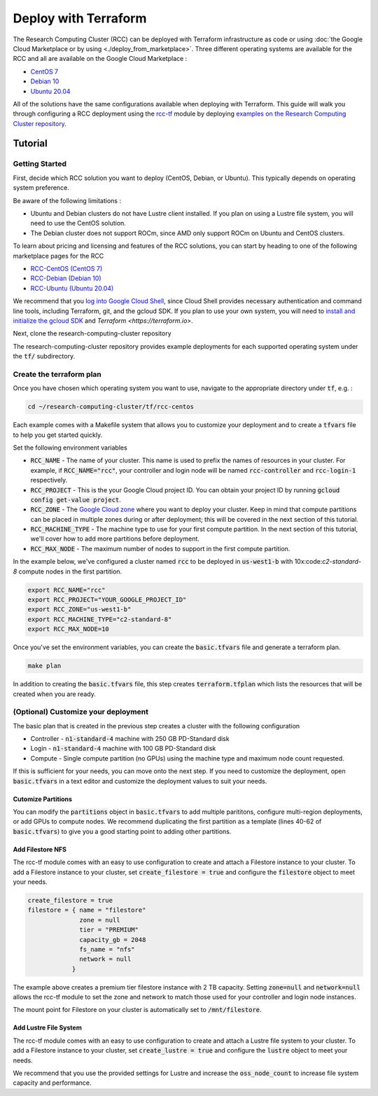 ######################################
Deploy with Terraform
######################################

The Research Computing Cluster (RCC) can be deployed with Terraform infrastructure as code or using :doc:`the Google Cloud Marketplace or by using <./deploy_from_marketplace>`. Three different operating systems are available for the RCC and all are available on the Google Cloud Marketplace : 

* `CentOS 7 <https://console.cloud.google.com/marketplace/fluid-cluster-ops/rcc-centos>`_
* `Debian 10 <https://console.cloud.google.com/marketplace/fluid-cluster-ops/rcc-debian>`_
* `Ubuntu 20.04 <https://console.cloud.google.com/marketplace/fluid-cluster-ops/rcc-ubuntu>`_

All of the solutions have the same configurations available when deploying with Terraform. This guide will walk you through configuring a RCC deployment using the `rcc-tf <https://github.com/FluidNumerics/rcc-tf>`_ module by deploying `examples on the Research Computing Cluster repository <https://github.com/FluidNumerics/research-computing-cluster/tree/main/tf>`_.


==============
Tutorial
==============

Getting Started
================
First, decide which RCC solution you want to deploy (CentOS, Debian, or Ubuntu). This typically depends on operating system preference. 

Be aware of the following limitations :

* Ubuntu and Debian clusters do not have Lustre client installed. If you plan on using a Lustre file system, you will need to use the CentOS solution.
* The Debian cluster does not support ROCm, since AMD only support ROCm on Ubuntu and CentOS clusters.

To learn about pricing and licensing and features of the RCC solutions, you can start by heading to one of the following marketplace pages for the RCC 

* `RCC-CentOS (CentOS 7) <https://console.cloud.google.com/marketplace/fluid-cluster-ops/rcc-centos>`_
* `RCC-Debian (Debian 10) <https://console.cloud.google.com/marketplace/fluid-cluster-ops/rcc-debian>`_
* `RCC-Ubuntu (Ubuntu 20.04) <https://console.cloud.google.com/marketplace/fluid-cluster-ops/rcc-ubuntu>`_

We recommend that you `log into Google Cloud Shell <https://shell.cloud.google.com?show=terminal>`_, since Cloud Shell provides necessary authentication and command line tools, including Terraform, git, and the gcloud SDK. If you plan to use your own system, you will need to `install and initialize the gcloud SDK <https://cloud.google.com/sdk/docs/install>`_ and `Terraform <https://terraform.io>`.

Next, clone the research-computing-cluster repository

.. code-blck:: shell

    git clone https://github.com/FluidNumerics/research-computing-cluster ~/research-computing-cluster/
    cd ~/research-computing-cluster

The research-computing-cluster repository provides example deployments for each supported operating system under the :code:`tf/` subdirectory.

Create the terraform plan
=================================
Once you have chosen which operating system you want to use, navigate to the appropriate directory under :code:`tf`, e.g. : 

.. code-block:: shell

    cd ~/research-computing-cluster/tf/rcc-centos

Each example comes with a Makefile system that allows you to customize your deployment and to create a :code:`tfvars` file to help you get started quickly. 

Set the following environment variables

* :code:`RCC_NAME` - The name of your cluster. This name is used to prefix the names of resources in your cluster. For example, if :code:`RCC_NAME="rcc"`, your controller and login node will be named :code:`rcc-controller` and :code:`rcc-login-1` respectively.
* :code:`RCC_PROJECT` - This is the your Google Cloud project ID. You can obtain your project ID by running :code:`gcloud config get-value project`.
* :code:`RCC_ZONE` - The `Google Cloud zone <https://cloud.google.com/compute/docs/regions-zones>`_ where you want to deploy your cluster. Keep in mind that compute partitions can be placed in multiple zones during or after deployment; this will be covered in the next section of this tutorial.
* :code:`RCC_MACHINE_TYPE` - The machine type to use for your first compute partition. In the next section of this tutorial, we'll cover how to add more partitions before deployment.
* :code:`RCC_MAX_NODE` - The maximum number of nodes to support in the first compute partition.

In the example below, we've configured a cluster named :code:`rcc` to be deployed in :code:`us-west1-b` with 10x:code:`c2-standard-8` compute nodes in the first partition.

.. code-block:: shell

    export RCC_NAME="rcc"
    export RCC_PROJECT="YOUR_GOOGLE_PROJECT_ID"
    export RCC_ZONE="us-west1-b"
    export RCC_MACHINE_TYPE="c2-standard-8"
    export RCC_MAX_NODE=10

Once you've set the environment variables, you can create the :code:`basic.tfvars` file and generate a terraform plan.

.. code-block:: shell

    make plan

In addition to creating the :code:`basic.tfvars` file, this step creates :code:`terraform.tfplan` which lists the resources that will be created when you are ready.

(Optional) Customize your deployment
=====================================
The basic plan that is created in the previous step creates a cluster with the following configuration

* Controller - :code:`n1-standard-4` machine with 250 GB PD-Standard disk
* Login - :code:`n1-standard-4` machine with 100 GB PD-Standard disk
* Compute - Single compute partition (no GPUs) using the machine type and maximum node count requested.

If this is sufficient for your needs, you can move onto the next step. If you need to customize the deployment, open :code:`basic.tfvars` in a text editor and customize the deployment values to suit your needs.

Cutomize Partitions
---------------
You can modify the :code:`partitions` object in :code:`basic.tfvars` to add multiple parititons, configure multi-region deployments, or add GPUs to compute nodes. We recommend duplicating the first partition as a template (lines 40-62 of :code:`basic.tfvars`) to give you a good starting point to adding other partitions.

Add Filestore NFS
------------------
The rcc-tf module comes with an easy to use configuration to create and attach a Filestore instance to your cluster. To add a Filestore instance to your cluster, set :code:`create_filestore = true` and configure the :code:`filestore` object to meet your needs.

.. code-block:: shell

    create_filestore = true
    filestore = { name = "filestore"
                  zone = null
                  tier = "PREMIUM"
                  capacity_gb = 2048
                  fs_name = "nfs"
                  network = null
                }

The example above creates a premium tier filestore instance with 2 TB capacity. Setting :code:`zone=null` and :code:`network=null` allows the rcc-tf module to set the zone and network to match those used for your controller and login node instances.

The mount point for Filestore on your cluster is automatically set to :code:`/mnt/filestore`.

Add Lustre File System
-----------------------
The rcc-tf module comes with an easy to use configuration to create and attach a Lustre file system to your cluster. To add a Filestore instance to your cluster, set :code:`create_lustre = true` and configure the :code:`lustre` object to meet your needs.

We recommend that you use the provided settings for Lustre and increase the :code:`oss_node_count` to increase file system capacity and performance.
